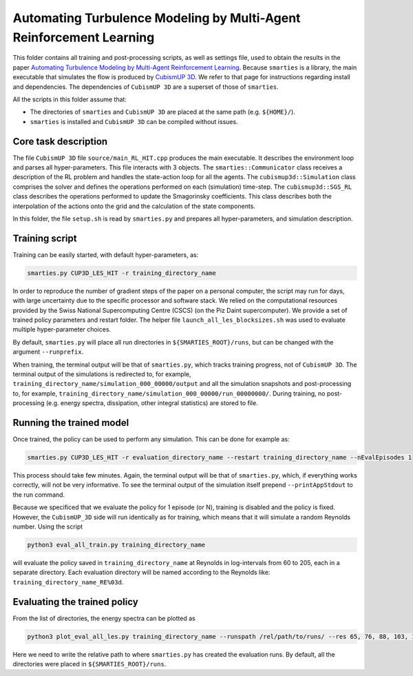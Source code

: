 Automating Turbulence Modeling by Multi-Agent Reinforcement Learning
********************************************************************

This folder contains all training and post-processing scripts, as well as settings file, used to obtain the results in the paper 
`Automating Turbulence Modeling by Multi-Agent Reinforcement Learning <https://arxiv.org/pdf/2005.09023.pdf>`_. 
Because ``smarties`` is a library, the main executable that simulates the flow is produced by 
`CubismUP 3D <https://github.com/cselab/CubismUP_3D>`_.
We refer to that page for instructions regarding install and dependencies. 
The dependencies of ``CubismUP 3D`` are a superset of those of ``smarties``.

All the scripts in this folder assume that:  

- The directories of ``smarties`` and ``CubismUP 3D`` are placed at the same path (e.g. ``${HOME}/``).  
- ``smarties`` is installed and ``CubismUP 3D`` can be compiled without issues.

Core task description
=====================
The file ``CubismUP 3D`` file ``source/main_RL_HIT.cpp`` produces the main executable.
It describes the environment loop and parses all hyper-parameters.
This file interacts with 3 objects.   
The ``smarties::Communicator`` class receives a description of the RL problem and handles the state-action loop for all the agents.   
The ``cubismup3d::Simulation`` class comprises the solver and defines the operations performed on each (simulation) time-step.   
The ``cubismup3d::SGS_RL`` class describes the operations performed to update the Smagorinsky coefficients. 
This class describes both the interpolation of the actions onto the grid and the calculation of the state components.


In this folder, the file ``setup.sh`` is read by ``smarties.py`` and prepares all hyper-parameters, and simulation description.

Training script
===============
Training can be easily started, with default hyper-parameters, as:

.. code:: shell

    smarties.py CUP3D_LES_HIT -r training_directory_name

In order to reproduce the number of gradient steps of the paper on a personal computer, the script may run for days, 
with large uncertainty due to the specific processor and software stack. We relied on the computational resources provided by
the Swiss National Supercomputing Centre (CSCS) (on the Piz Daint supercomputer).
We provide a set of trained policy parameters and restart folder.
The helper file ``launch_all_les_blocksizes.sh`` was used to evaluate  multiple hyper-parameter choices.

By default, ``smarties.py`` will place all run directories in ``${SMARTIES_ROOT}/runs``, but can be changed with
the argument ``--runprefix``.

When training, the terminal output will be that of ``smarties.py``, which tracks training progress, not of ``CubismUP 3D``.
The terminal output of the simulations is redirected to, for example, ``training_directory_name/simulation_000_00000/output`` and 
all the simulation snapshots and post-processing to, for example, ``training_directory_name/simulation_000_00000/run_00000000/``.
During training, no post-processing (e.g. energy spectra, dissipation, other integral statistics) are stored to file.

Running the trained model
==========================
Once trained, the policy can be used to perform any simulation. This can be done for example as:

.. code:: shell

    smarties.py CUP3D_LES_HIT -r evaluation_directory_name --restart training_directory_name --nEvalEpisodes 1

This process should take few minutes. Again, the terminal output will be that of ``smarties.py``,
which, if everything works correctly, will not be very informative.
To see the terminal output of the simulation itself prepend ``--printAppStdout`` to the run command.

Because we specificed that we evaluate the policy for 1 episode (or N), training is disabled and the policy is fixed.
However, the ``CubismUP_3D`` side will run identically as for training, which means that it will simulate a random Reynolds number.
Using the script

.. code:: shell

    python3 eval_all_train.py training_directory_name

will evaluate the policy saved in ``training_directory_name`` at Reynolds in log-intervals from 60 to 205, each in a separate directory.
Each evaluation directory will be named according to the Reynolds like: ``training_directory_name_RE%03d``.

Evaluating the trained policy
==============================
From the list of directories, the energy spectra can be plotted as

.. code:: shell

   python3 plot_eval_all_les.py training_directory_name --runspath /rel/path/to/runs/ --res 65, 76, 88, 103, 120, 140, 163

Here we need to write the relative path to where ``smarties.py`` has created the evaluation runs.
By default, all the directories were placed in ``${SMARTIES_ROOT}/runs``.
